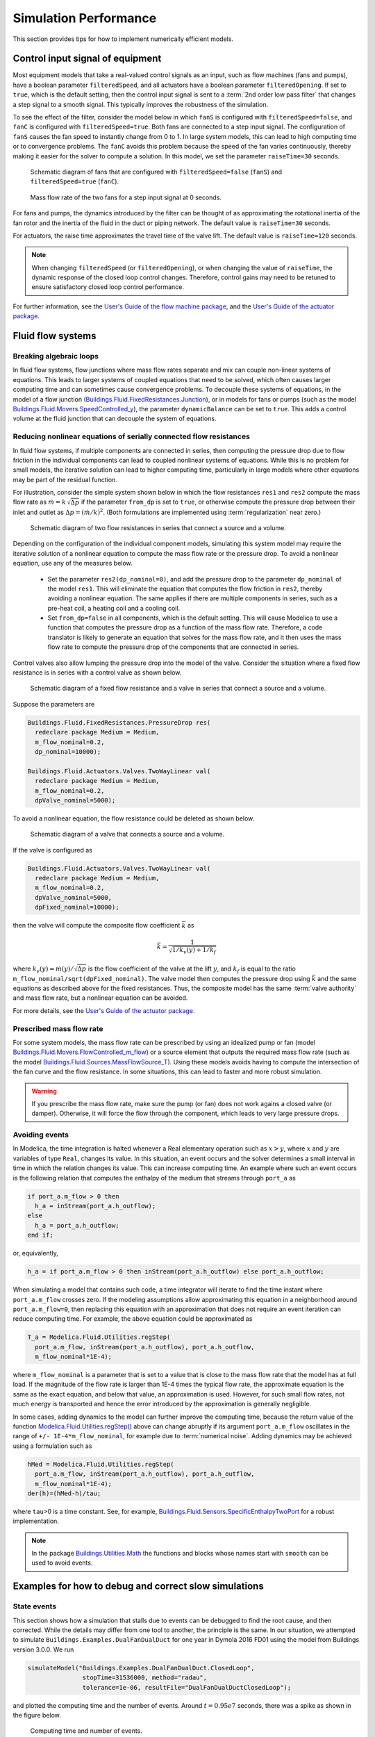 Simulation Performance
======================

This section provides tips for how to implement numerically efficient models.

.. _sec_con_inp_equ:

Control input signal of equipment
---------------------------------

Most equipment models that take a real-valued control signals as an input, such as
flow machines (fans and pumps), have a boolean parameter
``filteredSpeed``, and all actuators have a boolean parameter
``filteredOpening``.
If set to ``true``, which is the default setting, then the control input signal is sent to
a :term:`2nd order low pass filter` that changes a step signal to a smooth signal.
This typically improves the robustness of the simulation.

To see the effect of the filter, consider the model below
in which ``fanS`` is configured with
``filteredSpeed=false``, and ``fanC`` is configured with
``filteredSpeed=true``.
Both fans are connected to a step input signal.
The configuration of ``fanS`` causes the fan speed to instantly change from 0 to 1. In large system models, this can lead to high computing time or to convergence problems. The ``fanC`` avoids this problem because the speed of the fan varies continuously, thereby making it easier for the solver to compute a solution. In this model, we set the parameter
``raiseTime=30`` seconds.

.. _FigureFilteredResponse:

.. figure:: img/fanStepSchematics.*
   :width: 300px

   Schematic diagram of fans that are configured with ``filteredSpeed=false`` (``fanS``) and ``filteredSpeed=true`` (``fanC``).

.. figure:: img/fanStepResponse.png

   Mass flow rate of the two fans for a step input signal at 0 seconds.


For fans and pumps, the dynamics introduced by the filter can be thought of as approximating
the rotational inertia of the fan rotor and the inertia of the fluid in the duct or piping network.
The default value is ``raiseTime=30`` seconds.

For actuators, the raise time approximates the travel time of the valve lift.
The default value is ``raiseTime=120`` seconds.

.. note:: When changing ``filteredSpeed`` (or ``filteredOpening``),
          or when changing the value of ``raiseTime``, the dynamic
          response of the closed loop control changes. Therefore,
          control gains may need to be retuned to ensure satisfactory
          closed loop control performance.

For further information, see the
`User's Guide of the flow machine package <https://simulationresearch.lbl.gov/modelica/releases/v8.0.0/help/Buildings_Fluid_Movers_UsersGuide.html>`_, and the
`User's Guide of the actuator package <https://simulationresearch.lbl.gov/modelica/releases/v8.0.0/help/Buildings_Fluid_Actuators_UsersGuide.html>`_.


Fluid flow systems
------------------

Breaking algebraic loops
~~~~~~~~~~~~~~~~~~~~~~~~

In fluid flow systems, flow junctions where mass flow rates separate and mix can couple non-linear systems of equations.
This leads to larger systems of coupled equations that need to be solved,
which often causes larger computing time and can sometimes cause convergence problems.
To decouple these systems of equations, in the model of a flow junction
(`Buildings.Fluid.FixedResistances.Junction <https://simulationresearch.lbl.gov/modelica/releases/v8.0.0/help/Buildings_Fluid_FixedResistances.html#Buildings.Fluid.FixedResistances.Junction>`_),
or in models for fans or pumps (such as the model
`Buildings.Fluid.Movers.SpeedControlled_y <https://simulationresearch.lbl.gov/modelica/releases/v8.0.0/help/Buildings_Fluid_Movers.html#Buildings.Fluid.Movers.SpeedControlled_y>`_),
the parameter ``dynamicBalance`` can be set to ``true``.
This adds a control volume at the fluid junction that can decouple the system of equations.

Reducing nonlinear equations of serially connected flow resistances
~~~~~~~~~~~~~~~~~~~~~~~~~~~~~~~~~~~~~~~~~~~~~~~~~~~~~~~~~~~~~~~~~~~

In fluid flow systems, if multiple components are connected in series,
then computing the pressure drop due to flow friction in the
individual components can lead to coupled nonlinear systems of equations.
While this is no problem for small models, the iterative solution can lead to higher computing time, particularly in large models where other equations may
be part of the residual function.

For illustration, consider the simple system shown below in which the flow resistances ``res1`` and ``res2`` compute the mass flow rate as
:math:`\dot m = k \, \sqrt{\Delta p}` if the parameter ``from_dp`` is set to ``true``, or otherwise compute the pressure drop between their inlet and outlet as :math:`\Delta p = (\dot m / k)^2`. (Both formulations are implemented using :term:`regularization` near zero.)

.. figure:: img/resistancesSeries.*
   :width: 600px

   Schematic diagram of two flow resistances in series that connect a source and a volume.

Depending on the configuration of the individual component models, simulating this system model may require the iterative solution of a nonlinear equation to compute the mass flow rate or the pressure drop.
To avoid a nonlinear equation, use any of the measures below.

 - Set the parameter ``res2(dp_nominal=0)``, and add the pressure drop to the parameter ``dp_nominal`` of the model ``res1``. This will eliminate the equation that computes the flow friction in ``res2``, thereby avoiding a nonlinear equation. The same applies if there are multiple components in series, such as a pre-heat coil, a heating coil and a cooling coil.
 - Set ``from_dp=false`` in all components, which is the default setting. This will cause Modelica to use a function that computes the pressure drop as a function of the mass flow rate. Therefore, a code translator is likely to generate an equation that solves for the mass flow rate, and it then uses the mass flow rate to compute the pressure drop of the components that are connected in series.


Control valves also allow lumping the pressure drop into the model of the valve. Consider the situation where a fixed flow resistance is in series with a control valve as shown below.

.. figure:: img/resistanceValveSeries.*
   :width: 600px

   Schematic diagram of a fixed flow resistance and a valve in series  that connect a source and a volume.

Suppose the parameters are

.. code-block:: modelica

   Buildings.Fluid.FixedResistances.PressureDrop res(
     redeclare package Medium = Medium,
     m_flow_nominal=0.2,
     dp_nominal=10000);

   Buildings.Fluid.Actuators.Valves.TwoWayLinear val(
     redeclare package Medium = Medium,
     m_flow_nominal=0.2,
     dpValve_nominal=5000);

To avoid a nonlinear equation, the flow resistance could be deleted as shown below.

.. figure:: img/valveNoResistance.*
   :width: 600px

   Schematic diagram of a valve that connects a source and a volume.


If the valve is configured as

.. code-block:: modelica

   Buildings.Fluid.Actuators.Valves.TwoWayLinear val(
     redeclare package Medium = Medium,
     m_flow_nominal=0.2,
     dpValve_nominal=5000,
     dpFixed_nominal=10000);

then the valve will compute the composite flow coefficient
:math:`\bar k` as

.. math::

    \bar k = \frac{1}{\sqrt{1/k_v(y) + 1/k_f}}

where :math:`k_v(y) = \dot m(y)/\sqrt{\Delta p}` is the flow coefficient of the valve at the lift :math:`y`, and
:math:`k_f` is equal to the ratio ``m_flow_nominal/sqrt(dpFixed_nominal)``.
The valve model then computes the pressure drop using :math:`\bar k` and the same equations as described above for the fixed resistances.
Thus, the composite model has the same :term:`valve authority` and mass flow rate, but a nonlinear equation can be avoided.

For more details, see the
`User's Guide of the actuator package <https://simulationresearch.lbl.gov/modelica/releases/v8.0.0/help/Buildings_Fluid_Actuators_UsersGuide.html>`_.



Prescribed mass flow rate
~~~~~~~~~~~~~~~~~~~~~~~~~

For some system models, the mass flow rate can be prescribed by using an idealized pump or fan
(model
`Buildings.Fluid.Movers.FlowControlled_m_flow <https://simulationresearch.lbl.gov/modelica/releases/v8.0.0/help/Buildings_Fluid_Movers.html#Buildings.Fluid.Movers.FlowControlled_m_flow>`_) or a source element that outputs the required mass flow rate (such as the model `Buildings.Fluid.Sources.MassFlowSource_T <https://simulationresearch.lbl.gov/modelica/releases/v8.0.0/help/Buildings_Fluid_Sources.html#Buildings.Fluid.Sources.MassFlowSource_T>`_).
Using these models avoids having to compute the intersection of the fan curve and the flow resistance.
In some situations, this can lead to faster and more robust simulation.

.. warning::

   If you prescribe the mass flow rate, make sure the pump (or fan) does not work
   agains a closed valve (or damper). Otherwise, it will force the flow through the component,
   which leads to very large pressure drops.


Avoiding events
~~~~~~~~~~~~~~~

In Modelica, the time integration is halted whenever a Real elementary
operation such as :math:`x>y`, where :math:`x` and :math:`y` are variables of type ``Real``,
changes its value. In this situation,
an event occurs and the solver determines a small interval in time in which
the relation changes its value. This can increase computing time.
An example where such an event occurs is the following relation
that computes the enthalpy of the medium that streams through ``port_a`` as

.. code-block:: modelica

		if port_a.m_flow > 0 then
		  h_a = inStream(port_a.h_outflow);
		else
		  h_a = port_a.h_outflow;
		end if;

or, equivalently,

.. code-block:: modelica

		h_a = if port_a.m_flow > 0 then inStream(port_a.h_outflow) else port_a.h_outflow;

When simulating a model that contains such code, a time integrator
will iterate to find the time instant where ``port_a.m_flow`` crosses zero.
If the modeling assumptions allow approximating this equation in
a neighborhood around ``port_a.m_flow=0``, then replacing this equation
with an approximation that does not require an event iteration can
reduce computing time. For example, the above equation could be
approximated as

.. code-block:: modelica

		T_a = Modelica.Fluid.Utilities.regStep(
		  port_a.m_flow, inStream(port_a.h_outflow), port_a.h_outflow,
		  m_flow_nominal*1E-4);


where ``m_flow_nominal`` is a parameter that is set to a value that
is close to the mass flow rate that the model has at full load.
If the magnitude of the flow rate is larger than 1E-4 times the
typical flow rate, the approximate equation is the same as the exact equation,
and below that value, an approximation is used. However, for such small
flow rates, not much energy is transported and hence the error introduced
by the approximation is generally negligible.

In some cases, adding dynamics to the model can further improve
the computing time, because the return value of the function
`Modelica.Fluid.Utilities.regStep() <https://simulationresearch.lbl.gov/modelica/releases/msl/3.2/help/Modelica_Fluid_Utilities.html#Modelica.Fluid.Utilities.regStep>`_
above can change abruptly if its argument ``port_a.m_flow`` oscillates in the range of
``+/- 1E-4*m_flow_nominal``,
for example due to :term:`numerical noise`.
Adding dynamics may be achieved using a formulation such as

.. code-block:: modelica

		hMed = Modelica.Fluid.Utilities.regStep(
		  port_a.m_flow, inStream(port_a.h_outflow), port_a.h_outflow,
		  m_flow_nominal*1E-4);
		der(h)=(hMed-h)/tau;

where ``tau``>0 is a time constant. See, for example,
`Buildings.Fluid.Sensors.SpecificEnthalpyTwoPort <https://simulationresearch.lbl.gov/modelica/releases/v8.0.0/help/Buildings_Fluid_Sensors.html#Buildings.Fluid.Sensors.SpecificEnthalpyTwoPort>`_
for a robust implementation.

.. note::
   In the package
   `Buildings.Utilities.Math <https://simulationresearch.lbl.gov/modelica/releases/v8.0.0/help/Buildings_Utilities_Math.html#Buildings.Utilities.Math>`_
   the functions and blocks whose names start with ``smooth`` can be used to avoid events.



.. _sec-example-event-debugging:

Examples for how to debug and correct slow simulations
------------------------------------------------------

State events
~~~~~~~~~~~~

This section shows how a simulation that stalls due to events can be debugged
to find the root cause, and then corrected.
While the details may differ from one tool to another, the principle is the same.
In our situation, we attempted to simulate ``Buildings.Examples.DualFanDualDuct``
for one year in Dymola 2016 FD01 using the model from Buildings version 3.0.0.
We run

.. code-block:: modelica

   simulateModel("Buildings.Examples.DualFanDualDuct.ClosedLoop",
                  stopTime=31536000, method="radau",
                  tolerance=1e-06, resultFile="DualFanDualDuctClosedLoop");

and plotted the computing time and the number of events. Around :math:`t=0.95e7` seconds,
there was a spike as shown in the figure below.

.. figure:: img/DualFanDualDuct-cpu-events.*
   :width: 300pt

   Computing time and number of events.

As the number of events increased drastically, we enabled in Dymola in
`Simulation -> Setup`, under the tab `Debug` the entry `Events during simulation`
and simulated the model from
:math:`t=0.9e7` to :math:`t=1.0e7` seconds. It turned out that setting the start time
to :math:`t=0.9e7` seconds was sufficient to reproduce the behavior;
otherwise we would
have had to set it to an earlier time.
Inspecting Dymola's log file ``dslog.txt`` when the simulation stalls shows that its last entries
are

.. code-block:: modelica

   Expression TRet.T > amb.x_pTphi.T became true ( (TRet.T)-(amb.x_pTphi.T) = 2.9441e-08 )
   Iterating to find consistent restart conditions.
         during event at Time :  9267949.854873843
   Expression TRet.T > amb.x_pTphi.T became false ( (TRet.T)-(amb.x_pTphi.T) = -2.94411e-08 )
   Iterating to find consistent restart conditions.
         during event at Time :  9267949.855016639
   Expression TRet.T > amb.x_pTphi.T became true ( (TRet.T)-(amb.x_pTphi.T) = 2.94407e-08 )
   Iterating to find consistent restart conditions.
         during event at Time :  9267949.855208419
   Expression TRet.T > amb.x_pTphi.T became false ( (TRet.T)-(amb.x_pTphi.T) = -2.94406e-08 )
   Iterating to find consistent restart conditions.
         during event at Time :  9267949.855351238

Hence, there is an event every few milliseconds, which explains
why the simulation does not appear to be progessing.
The solver does the right thing, it stops
the integration, handles the event, and restarts the integration, just to encounter
another event a few milliseconds later.
Hence, we go back to our system model and
follow the output signal of ``TRet.T`` of the
return air temperature sensor,
which shows that it is used in the economizer control
to switch the sign of the control gain because the economizer can provide heating or cooling,
depending on the ambient and return air temperature. The problematic model is
shown in the figure below.

.. _fig-dualfan-eco-con-bad:

.. figure:: img/EconomizerTemperatureControl-bad.*
   :width: 600pt

   Block diagram of part of the economizer control that computes the outside air damper
   control signal. This implementation triggers many events.

The events are triggered by the inequality block which changes the control, which then in turn
seems to cause a slight change in the return air temperature, possibly due
to :term:`numerical noise` or maybe because the return fan may change its operating point
as the dampers are adjusted, and hence change the heat
added to the medium. Regardless, this is a bad implementation that also
would cause oscillatory behavior in a real system if the sensor signal had
measurement noise.
Therefore, this equality comparison must be replaced by a block with hysteresis,
which we did as shown in the figure below.
We selected a hysteresis of :math:`0.2` Kelvin, and now the model runs fine
for the whole year.


.. _fig-dualfan-eco-con-revised:

.. figure:: img/EconomizerTemperatureControl-revised.*
   :width: 600pt

   Block diagram of part of the revised economizer control that computes the outside air damper
   control signal.


State variables that dominate the error control
~~~~~~~~~~~~~~~~~~~~~~~~~~~~~~~~~~~~~~~~~~~~~~~

In a development version of the model
``Buildings.Examples.DualFanDualDuct.ClosedLoop``
(commit `ef410ee <https://github.com/lbl-srg/modelica-buildings/commit/ef410ee8a5d1816f8b8e171da7743e15caaa3163>`_),
the simulation time was very slow during part of the
simulation, as shown in :numref:`fig-dualfan-filtered-speed`.


.. _fig-dualfan-filtered-speed:

.. figure:: img/DualFanDualDuctWithFilteredSpeed.*
   :width: 400pt

   Computing time and number of events.

The number of state events did not increase in that time interval.
To isolate the problem, we enabled in Dymola under `Simulation -> Setup` the
option to log which states dominate the error (see `Debug` tab).

Running the simulation again gave the following output:

.. code-block:: none
   :emphasize-lines: 9,10,11,12,13,14

   Integration terminated successfully at T = 1.66e+07
     Limit stepsize, Dominate error, Exceeds 10% of error  Component (#number)
                  0               1            6           cooCoi.temSen_1.T (#  1)
                 36               0          140           cooCoi.temSen_2.T (#  2)
                 37               0            0           cooCoi.ele[1].mas.T (#  3)
                 45               0            0           cooCoi.ele[2].mas.T (#  4)
                 51               0            0           cooCoi.ele[3].mas.T (#  5)
                 53               0            0           cooCoi.ele[4].mas.T (#  6)
              13555           13201        19064           fanSupHot.filter.x[1] (#  7)
              11905            2170        12394           fanSupHot.filter.x[2] (#  8)
                400              47          419           fanSupCol.filter.x[1] (#  9)
                420              71          521           fanSupCol.filter.x[2] (# 10)
               5082            2736         6732           fanRet.filter.x[1] (# 11)
               1979              25         4974           fanRet.filter.x[2] (# 12)
                 38               0            3           TPreHeaCoi.T (# 13)
                 30               0            1           TRet.T (# 14)
                 38               0            3           TMix.T (# 15)
                 80               0            0           TCoiCoo.T (# 16)
                305              22          275           cor.vavHot.filter.x[1] (# 18)

Hence, the state variables in the highlighted lines
limit the step size significantly more often than other variables.
Therefore, we removed these state variables
by setting in the fan models the parameter ``filteredSpeed=false``.
After this change, the model simulates without problems.


Numerical solvers
-----------------
Dymola 2021 is configured to use dassl as a default solver with a tolerance of
1E-4.
We recommend to change this setting to radau with a tolerance of around
1E-6, as this generally leads to faster and more robust
simulation for thermo-fluid flow systems.

Note that this is the error tolerance of the local integration time step.
Most ordinary differential equation solvers only control the local
integration error and not the global integration error.
As a rule of thumb, the global integration error is one
order of magnitude larger than the local integration error.
However, the actual magnitude of the global integration error
depends on the stability of the differential equation.
As an extreme case, if a system is chaotic
and uncontrolled, then the global integration error will grow rapidly.

